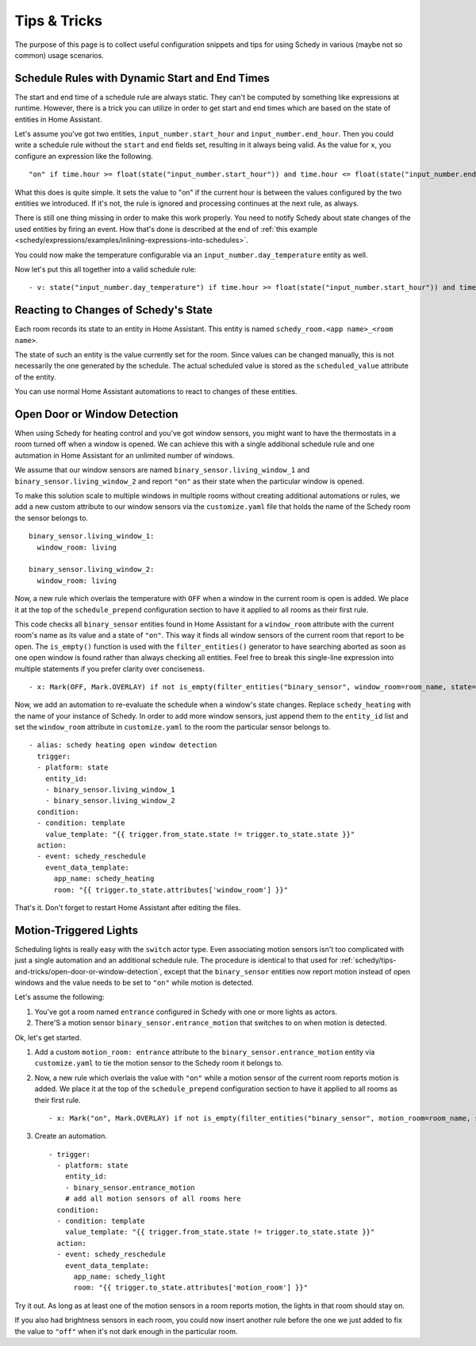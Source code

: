Tips & Tricks
=============

The purpose of this page is to collect useful configuration snippets and
tips for using Schedy in various (maybe not so common) usage scenarios.


Schedule Rules with Dynamic Start and End Times
-----------------------------------------------

The start and end time of a schedule rule are always static. They can't
be computed by something like expressions at runtime. However, there is
a trick you can utilize in order to get start and end times which are
based on the state of entities in Home Assistant.

Let's assume you've got two entities, ``input_number.start_hour`` and
``input_number.end_hour``. Then you could write a schedule rule without
the ``start`` and ``end`` fields set, resulting in it always being valid.
As the value for ``x``, you configure an expression like the following.

::

    "on" if time.hour >= float(state("input_number.start_hour")) and time.hour <= float(state("input_number.end_hour")) else Skip()

What this does is quite simple. It sets the value to "on" if the
current hour is between the values configured by the two entities we
introduced. If it's not, the rule is ignored and processing continues
at the next rule, as always.

There is still one thing missing in order to make this work properly. You
need to notify Schedy about state changes of the used entities by firing
an event. How that's done is described at the end of :ref:`this example
<schedy/expressions/examples/inlining-expressions-into-schedules>`.

You could now make the temperature configurable via an
``input_number.day_temperature`` entity as well.

Now let's put this all together into a valid schedule rule:

::

    - v: state("input_number.day_temperature") if time.hour >= float(state("input_number.start_hour")) and time.hour <= float(state("input_number.end_hour")) else Skip()


Reacting to Changes of Schedy's State
-------------------------------------

Each room records its state to an entity in Home Assistant. This entity
is named ``schedy_room.<app name>_<room name>``.

The state of such an entity is the value currently set for the
room. Since values can be changed manually, this is not necessarily the
one generated by the schedule. The actual scheduled value is stored as
the ``scheduled_value`` attribute of the entity.

You can use normal Home Assistant automations to react to changes of
these entities.


.. _schedy/tips-and-tricks/open-door-or-window-detection:

Open Door or Window Detection
-----------------------------

When using Schedy for heating control and you've got window sensors, you
might want to have the thermostats in a room turned off when a window
is opened. We can achieve this with a single additional schedule rule
and one automation in Home Assistant for an unlimited number of windows.

We assume that our window sensors are named
``binary_sensor.living_window_1`` and ``binary_sensor.living_window_2``
and report ``"on"`` as their state when the particular window is opened.

To make this solution scale to multiple windows in multiple rooms without
creating additional automations or rules, we add a new custom attribute
to our window sensors via the ``customize.yaml`` file that holds the
name of the Schedy room the sensor belongs to.

::

    binary_sensor.living_window_1:
      window_room: living

    binary_sensor.living_window_2:
      window_room: living

Now, a new rule which overlais the temperature with ``OFF`` when a window
in the current room is open is added. We place it at the top of the
``schedule_prepend`` configuration section to have it applied to all
rooms as their first rule.

This code checks all ``binary_sensor`` entities found in Home Assistant
for a ``window_room`` attribute with the current room's name as its
value and a state of ``"on"``. This way it finds all window sensors of
the current room that report to be open. The ``is_empty()`` function is
used with the ``filter_entities()`` generator to have searching aborted as
soon as one open window is found rather than always checking all entities.
Feel free to break this single-line expression into multiple statements
if you prefer clarity over conciseness.

::

    - x: Mark(OFF, Mark.OVERLAY) if not is_empty(filter_entities("binary_sensor", window_room=room_name, state="on")) else Skip()

Now, we add an automation to re-evaluate the schedule when a window's
state changes. Replace ``schedy_heating`` with the name of your
instance of Schedy. In order to add more window sensors, just append
them to the ``entity_id`` list and set the ``window_room`` attribute in
``customize.yaml`` to the room the particular sensor belongs to.

::

    - alias: schedy heating open window detection
      trigger:
      - platform: state
        entity_id:
        - binary_sensor.living_window_1
        - binary_sensor.living_window_2
      condition:
      - condition: template
        value_template: "{{ trigger.from_state.state != trigger.to_state.state }}"
      action:
      - event: schedy_reschedule
        event_data_template:
          app_name: schedy_heating
          room: "{{ trigger.to_state.attributes['window_room'] }}"

That's it. Don't forget to restart Home Assistant after editing the files.


Motion-Triggered Lights
-----------------------

Scheduling lights is really easy with the ``switch`` actor type. Even
associating motion sensors isn't too complicated with just a single
automation and an additional schedule rule. The procedure is identical to
that used for :ref:`schedy/tips-and-tricks/open-door-or-window-detection`,
except that the ``binary_sensor`` entities now report motion instead
of open windows and the value needs to be set to ``"on"`` while motion
is detected.

Let's assume the following:

1. You've got a room named ``entrance`` configured in Schedy with one
   or more lights as actors.

2. There'S a motion sensor ``binary_sensor.entrance_motion`` that switches
   to ``on`` when motion is detected.

Ok, let's get started.

1. Add a custom ``motion_room: entrance`` attribute to the
   ``binary_sensor.entrance_motion`` entity via ``customize.yaml``
   to tie the motion sensor to the Schedy room it belongs to.

2. Now, a new rule which overlais the value with ``"on"`` while a
   motion sensor of the current room reports motion is added. We place
   it at the top of the ``schedule_prepend`` configuration section to
   have it applied to all rooms as their first rule.

   ::

       - x: Mark("on", Mark.OVERLAY) if not is_empty(filter_entities("binary_sensor", motion_room=room_name, state="on")) else Skip()

3. Create an automation.

   ::

       - trigger:
         - platform: state
           entity_id:
           - binary_sensor.entrance_motion
           # add all motion sensors of all rooms here
         condition:
         - condition: template
           value_template: "{{ trigger.from_state.state != trigger.to_state.state }}"
         action:
         - event: schedy_reschedule
           event_data_template:
             app_name: schedy_light
             room: "{{ trigger.to_state.attributes['motion_room'] }}"

Try it out. As long as at least one of the motion sensors in a room
reports motion, the lights in that room should stay on.

If you also had brightness sensors in each room, you could now insert
another rule before the one we just added to fix the value to ``"off"``
when it's not dark enough in the particular room.
